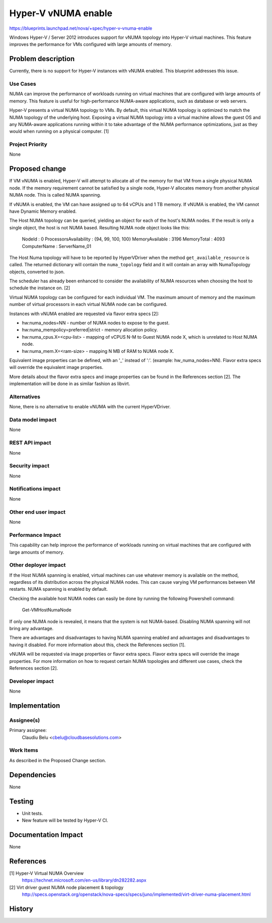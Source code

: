 ..
 This work is licensed under a Creative Commons Attribution 3.0 Unported
 License.

 http://creativecommons.org/licenses/by/3.0/legalcode

====================
Hyper-V vNUMA enable
====================

https://blueprints.launchpad.net/nova/+spec/hyper-v-vnuma-enable

Windows Hyper-V / Server 2012 introduces support for vNUMA topology into
Hyper-V virtual machines. This feature improves the performance for VMs
configured with large amounts of memory.

Problem description
===================

Currently, there is no support for Hyper-V instances with vNUMA enabled. This
blueprint addresses this issue.

Use Cases
----------

NUMA can improve the performance of workloads running on virtual machines that
are configured with large amounts of memory. This feature is useful for
high-performance NUMA-aware applications, such as database or web servers.

Hyper-V presents a virtual NUMA topology to VMs. By default, this virtual NUMA
topology is optimized to match the NUMA topology of the underlying host.
Exposing a virtual NUMA topology into a virtual machine allows the guest OS and
any NUMA-aware applications running within it to take advantage of the NUMA
performance optimizations, just as they would when running on a physical
computer. [1]

Project Priority
-----------------

None

Proposed change
===============

If VM vNUMA is enabled, Hyper-V will attempt to allocate all of the memory for
that VM from a single physical NUMA node. If the memory requirement cannot be
satisfied by a single node, Hyper-V allocates memory from another physical NUMA
node. This is called NUMA spanning.

If vNUMA is enabled, the VM can have assigned up to 64 vCPUs and 1 TB memory.
If vNUMA is enabled, the VM cannot have Dynamic Memory enabled.

The Host NUMA topology can be queried, yielding an object for each of the
host's NUMA nodes. If the result is only a single object, the host is not
NUMA based. Resulting NUMA node object looks like this:

    NodeId                 : 0
    ProcessorsAvailability : {94, 99, 100, 100}
    MemoryAvailable        : 3196
    MemoryTotal            : 4093
    ComputerName           : ServerName_01

The Host Numa topology will have to be reported by HyperVDriver when the
method ``get_available_resource`` is called. The returned dictionary will
contain the ``numa_topology`` field and it will contain an array with
NumaTopology objects, converted to json.

The scheduler has already been enhanced to consider the availability of NUMA
resources when choosing the host to schedule the instance on. [2]

Virtual NUMA topology can be configured for each individual VM. The maximum
amount of memory and the maximum number of virtual processors in each virtual
NUMA node can be configured.

Instances with vNUMA enabled are requested via flavor extra specs [2]:

* hw:numa_nodes=NN - number of NUMA nodes to expose to the guest.
* hw:numa_mempolicy=preferred|strict - memory allocation policy.
* hw:numa_cpus.X=<cpu-list> - mapping of vCPUS N-M to Guest NUMA node X,
  which is unrelated to Host NUMA node.
* hw:numa_mem.X=<ram-size> - mapping N MB of RAM to NUMA node X.

Equivalent image properties can be defined, with an '_' instead of ':'.
(example: hw_numa_nodes=NN). Flavor extra specs will override the equivalent
image properties.

More details about the flavor extra specs and image properties can be found
in the References section [2]. The implementation will be done in as similar
fashion as libvirt.

Alternatives
------------

None, there is no alternative to enable vNUMA with the current HyperVDriver.

Data model impact
-----------------

None

REST API impact
---------------

None

Security impact
---------------

None

Notifications impact
--------------------

None

Other end user impact
---------------------

None

Performance Impact
------------------

This capability can help improve the performance of workloads running on
virtual machines that are configured with large amounts of memory.

Other deployer impact
---------------------

If the Host NUMA spanning is enabled, virtual machines can use whatever memory
is available on the method, regardless of its distribution across the physical
NUMA nodes. This can cause varying VM performances between VM restarts. NUMA
spanning is enabled by default.

Checking the available host NUMA nodes can easily be done by running the
following Powershell command:

  Get-VMHostNumaNode

If only one NUMA node is revealed, it means that the system is not NUMA-based.
Disabling NUMA spanning will not bring any advantage.

There are advantages and disadvantages to having NUMA spanning enabled and
advantages and disadvantages to having it disabled. For more information about
this, check the References section [1].

vNUMA will be requested via image properties or flavor extra specs. Flavor
extra specs will override the image properties. For more information on how
to request certain NUMA topologies and different use cases, check the
References section [2].

Developer impact
----------------

None

Implementation
==============

Assignee(s)
-----------

Primary assignee:
  Claudiu Belu <cbelu@cloudbasesolutions.com>

Work Items
----------

As described in the Proposed Change section.

Dependencies
============

None

Testing
=======

* Unit tests.
* New feature will be tested by Hyper-V CI.

Documentation Impact
====================

None

References
==========

[1] Hyper-V Virtual NUMA Overview
  https://technet.microsoft.com/en-us/library/dn282282.aspx

[2] Virt driver guest NUMA node placement & topology
  http://specs.openstack.org/openstack/nova-specs/specs/juno/implemented/virt-driver-numa-placement.html

History
=======
